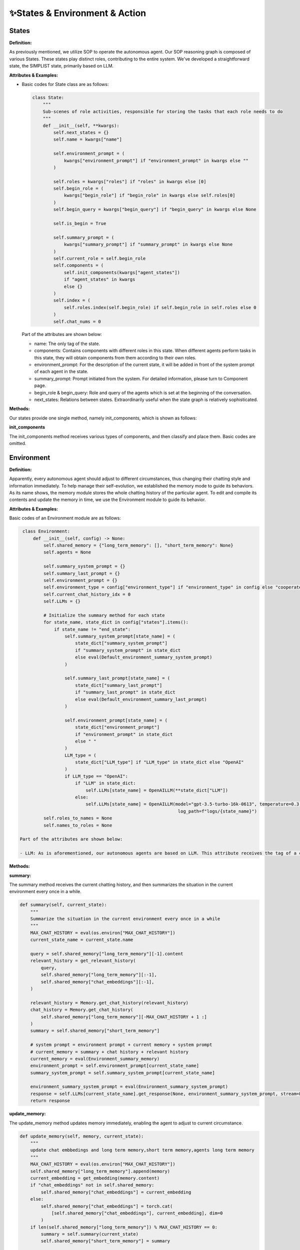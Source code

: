 ✨States & Environment & Action
=============================

States
------
**Definition:**

As previously mentioned, we utilize SOP to operate the autonomous agent. Our SOP reasoning graph is composed of various States. These states play distinct roles, contributing to the entire system. We've developed a straightforward state, the SIMPLIST state, primarily based on LLM.

**Attributes & Examples:**

- Basic codes for State class are as follows:

  .. code:: python

     class State:
         """
         Sub-scenes of role activities, responsible for storing the tasks that each role needs to do
         """
         def __init__(self, **kwargs):
             self.next_states = {}
             self.name = kwargs["name"]
     
             self.environment_prompt = (
                 kwargs["environment_prompt"] if "environment_prompt" in kwargs else ""
             )
     
             self.roles = kwargs["roles"] if "roles" in kwargs else [0]
             self.begin_role = (
                 kwargs["begin_role"] if "begin_role" in kwargs else self.roles[0]
             )
             self.begin_query = kwargs["begin_query"] if "begin_query" in kwargs else None
     
             self.is_begin = True
     
             self.summary_prompt = (
                 kwargs["summary_prompt"] if "summary_prompt" in kwargs else None
             )
             self.current_role = self.begin_role
             self.components = (
                 self.init_components(kwargs["agent_states"])
                 if "agent_states" in kwargs
                 else {}
             )
             self.index = (
                 self.roles.index(self.begin_role) if self.begin_role in self.roles else 0
             )
             self.chat_nums = 0

  Part of the attributes are shown below:

  - name: The only tag of the state.
  - components: Contains components with different roles in this state. When different agents perform tasks in this state, they will obtain components from them according to their own roles.
  - environment_prompt: For the description of the current state, it will be added in front of the system prompt of each agent in the state.
  - summary_prompt: Prompt initiated from the system. For detailed information, please turn to Component page.
  - begin_role & begin_query: Role and query of the agents which is set at the beginning of the conversation.
  - next_states: Relations between states. Extraordinarily useful when the state graph is relatively sophisticated.

**Methods:**

Our states provide one single method, namely init_components, which is shown as follows:

**init_components**

The init_components method receives various types of components, and then classify and place them. Basic codes are omitted.

Environment
-----------
**Definition:**

Apparently, every autonomous agent should adjust to different circumstances, thus changing their chatting style and information immediately. To help manage their self-evolution, we established the memory mode to guide its behaviors. As its name shows, the memory module stores the whole chatting history of the particular agent. To edit and compile its contents and update the memory in time, we use the Environment module to guide its behavior.

**Attributes & Examples:**

Basic codes of an Environment module are as follows:

.. code:: python

   class Environment:
       def __init__(self, config) -> None:
           self.shared_memory = {"long_term_memory": [], "short_term_memory": None}
           self.agents = None

           self.summary_system_prompt = {}
           self.summary_last_prompt = {}
           self.environment_prompt = {}
           self.environment_type = config["environment_type"] if "environment_type" in config else "cooperate"
           self.current_chat_history_idx = 0
           self.LLMs = {}

           # Initialize the summary method for each state
           for state_name, state_dict in config["states"].items():
               if state_name != "end_state":
                   self.summary_system_prompt[state_name] = (
                       state_dict["summary_system_prompt"]
                       if "summary_system_prompt" in state_dict
                       else eval(Default_environment_summary_system_prompt)
                   )

                   self.summary_last_prompt[state_name] = (
                       state_dict["summary_last_prompt"]
                       if "summary_last_prompt" in state_dict
                       else eval(Default_environment_summary_last_prompt)
                   )

                   self.environment_prompt[state_name] = (
                       state_dict["environment_prompt"]
                       if "environment_prompt" in state_dict
                       else " "
                   )
                   LLM_type = (
                       state_dict["LLM_type"] if "LLM_type" in state_dict else "OpenAI"
                   )
                   if LLM_type == "OpenAI":
                       if "LLM" in state_dict:
                           self.LLMs[state_name] = OpenAILLM(**state_dict["LLM"])
                       else:
                           self.LLMs[state_name] = OpenAILLM(model="gpt-3.5-turbo-16k-0613", temperature=0.3,
                                                              log_path=f"logs/{state_name}")
           self.roles_to_names = None
           self.names_to_roles = None

  Part of the attributes are shown below:

  - LLM: As is aforementioned, our autonomous agents are based on LLM. This attribute receives the tag of a certain type of LLM and invokes it.

**Methods:**

**summary:**

The summary method receives the current chatting history, and then summarizes the situation in the current environment every once in a while.

.. code:: python

   def summary(self, current_state):
       """
       Summarize the situation in the current environment every once in a while
       """
       MAX_CHAT_HISTORY = eval(os.environ["MAX_CHAT_HISTORY"])
       current_state_name = current_state.name

       query = self.shared_memory["long_term_memory"][-1].content
       relevant_history = get_relevant_history(
           query,
           self.shared_memory["long_term_memory"][:-1],
           self.shared_memory["chat_embeddings"][:-1],
       )

       relevant_history = Memory.get_chat_history(relevant_history)
       chat_history = Memory.get_chat_history(
           self.shared_memory["long_term_memory"][-MAX_CHAT_HISTORY + 1 :]
       )
       summary = self.shared_memory["short_term_memory"]

       # system prompt = environment prompt + current memory + system prompt
       # current_memory = summary + chat history + relevant history
       current_memory = eval(Environment_summary_memory)
       environment_prompt = self.environment_prompt[current_state_name]
       summary_system_prompt = self.summary_system_prompt[current_state_name]

       environment_summary_system_prompt = eval(Environment_summary_system_prompt)
       response = self.LLMs[current_state_name].get_response(None, environment_summary_system_prompt, stream=False)
       return response

**update_memory:**

The update_memory method updates memory immediately, enabling the agent to adjust to current circumstance.

.. code:: python

   def update_memory(self, memory, current_state):
       """
       update chat embbedings and long term memory,short term memory,agents long term memory
       """
       MAX_CHAT_HISTORY = eval(os.environ["MAX_CHAT_HISTORY"])
       self.shared_memory["long_term_memory"].append(memory)
       current_embedding = get_embedding(memory.content)
       if "chat_embeddings" not in self.shared_memory:
           self.shared_memory["chat_embeddings"] = current_embedding
       else:
           self.shared_memory["chat_embeddings"] = torch.cat(
               [self.shared_memory["chat_embeddings"], current_embedding], dim=0
           )
       if len(self.shared_memory["long_term_memory"]) % MAX_CHAT_HISTORY == 0:
           summary = self.summary(current_state)
           self.shared_memory["short_term_memory"] = summary

       self.agents[memory.send_name].update_memory(memory)

**_observe:**

The _observe method helps the agent obtain the memories it needs to reply from the environment, including related memories and new memories.

.. code:: python

   def _observe(self, agent):
       MAX_CHAT_HISTORY = eval(os.environ["MAX_CHAT_HISTORY"])
       current_state = agent.current_state
       current_role = agent.state_roles[current_state.name]
       current_component_dict = current_state.components[current_role]

       # cooperative: Sharing information between different states ; competitive: No information is shared between different states
       current_chat_history_idx = self.current_chat_history_idx if self.environment_type == "competitive" else 0
       current_long_term_memory = self.shared_memory["long_term_memory"][current_chat_history_idx:]
       current_chat_embeddings = self.shared_memory["chat_embeddings"][current_chat_history_idx:]

       # relevant_memory
       query = current_long_term_memory[-1].content

       relevant_memory = get_relevant_history(
           query,
           current_long_term_memory[:-1],
           current_chat_embeddings[:-1],
       )
       relevant_memory = Memory.get_chat_history(relevant_memory, agent.name)

       relevant_memory = eval(Agent_observe_relevant_memory)
       agent.relevant_memory = relevant_memory

       # get chat history from new conversation
       conversations = self._get_agent_new_memory(agent, current_long_term_memory)

       # memory = relevant_memory + summary + history + query
       query = current_long_term_memory[-1]
       current_memory = eval(Agent_observe_memory)

       return {"role": "user", "content": current_memory}

Action
------
**Definition:**

The basic unit for each Agent to interact

**Attributes & Examples:**

Basic codes of an Action module are as follows:

.. code:: python

   class Action:
       """
       The basic action unit of agent
       """
       def __init__(self, **kwargs):
           self.response = None
           self.is_user = False
           self.res_dict = {}
           self.name = ""
           self.role = ""
           for key, value in kwargs.items():
               setattr(self, key, value)

**Methods:**

**process:**

The current action will be processed, and the response required by the user will be obtained.

.. code:: python

   def process(self):
       """
       processing action
       Return: memory(Memory)
       """
       response = self.response
       send_name = self.name
       send_role = self.role
       all = ""
       for res in response:
           all += res
       parse = f"{send_name}:"

       # The third person in the dialogue was deleted.
       while parse in all:
           index = all.index(parse) + len(parse)
           all = all[index:]
       if not self.is_user:
           print(f"{send_name}({send_role}):{all}")
       memory = Memory(send_role, send_name, all)
       return memory

